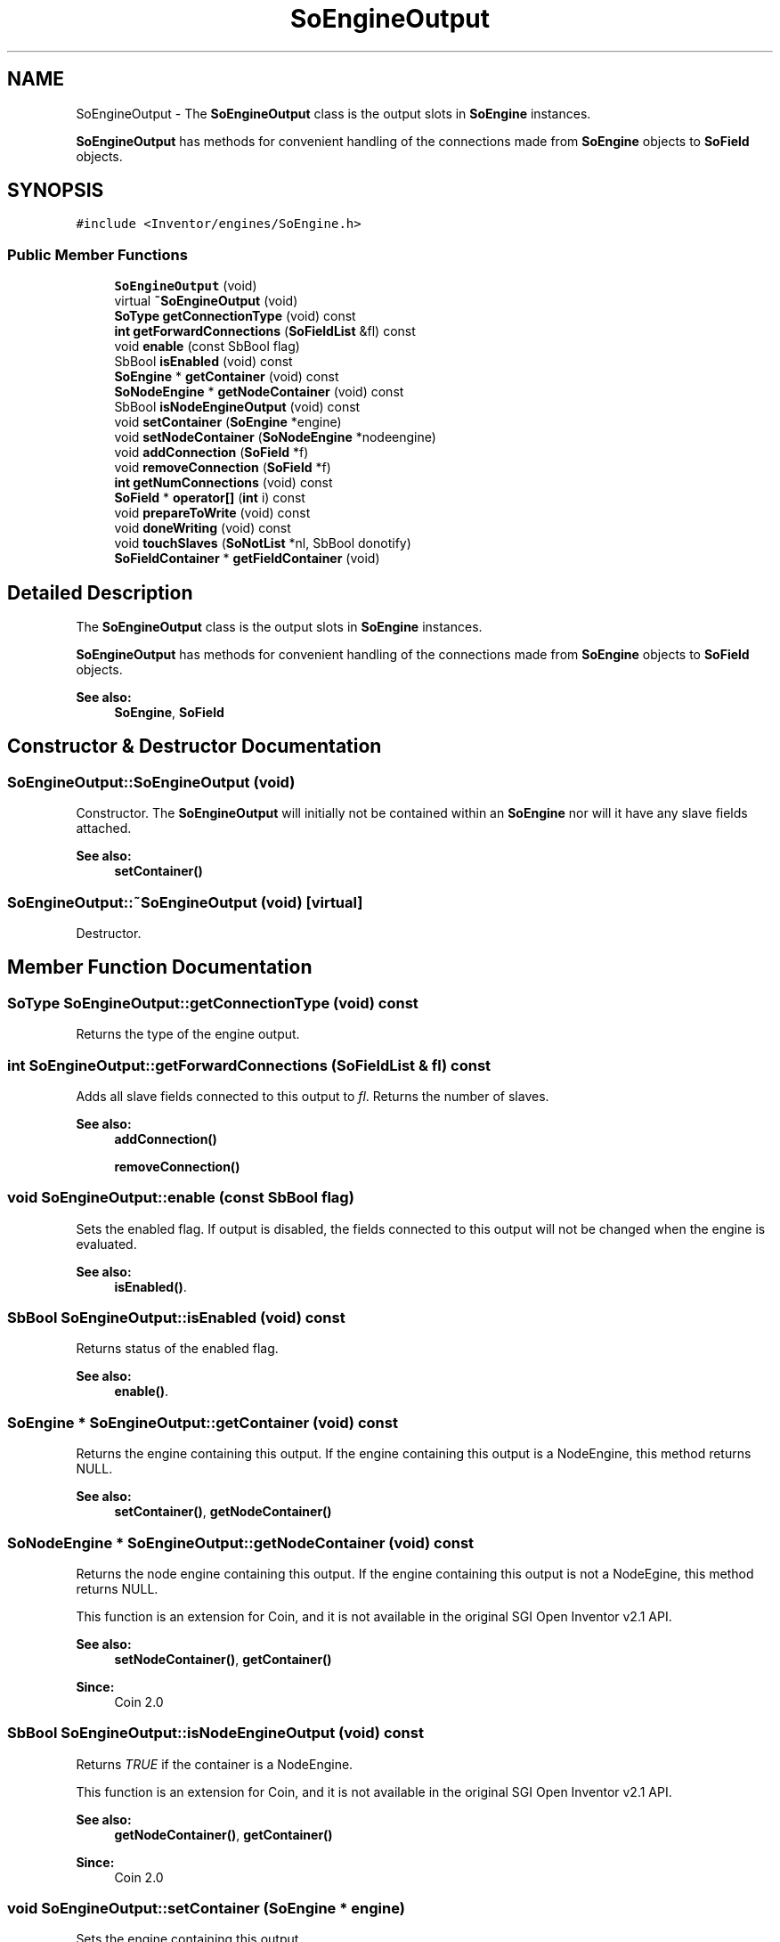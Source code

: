 .TH "SoEngineOutput" 3 "Sun May 28 2017" "Version 4.0.0a" "Coin" \" -*- nroff -*-
.ad l
.nh
.SH NAME
SoEngineOutput \- The \fBSoEngineOutput\fP class is the output slots in \fBSoEngine\fP instances\&.
.PP
\fBSoEngineOutput\fP has methods for convenient handling of the connections made from \fBSoEngine\fP objects to \fBSoField\fP objects\&.  

.SH SYNOPSIS
.br
.PP
.PP
\fC#include <Inventor/engines/SoEngine\&.h>\fP
.SS "Public Member Functions"

.in +1c
.ti -1c
.RI "\fBSoEngineOutput\fP (void)"
.br
.ti -1c
.RI "virtual \fB~SoEngineOutput\fP (void)"
.br
.ti -1c
.RI "\fBSoType\fP \fBgetConnectionType\fP (void) const"
.br
.ti -1c
.RI "\fBint\fP \fBgetForwardConnections\fP (\fBSoFieldList\fP &fl) const"
.br
.ti -1c
.RI "void \fBenable\fP (const SbBool flag)"
.br
.ti -1c
.RI "SbBool \fBisEnabled\fP (void) const"
.br
.ti -1c
.RI "\fBSoEngine\fP * \fBgetContainer\fP (void) const"
.br
.ti -1c
.RI "\fBSoNodeEngine\fP * \fBgetNodeContainer\fP (void) const"
.br
.ti -1c
.RI "SbBool \fBisNodeEngineOutput\fP (void) const"
.br
.ti -1c
.RI "void \fBsetContainer\fP (\fBSoEngine\fP *engine)"
.br
.ti -1c
.RI "void \fBsetNodeContainer\fP (\fBSoNodeEngine\fP *nodeengine)"
.br
.ti -1c
.RI "void \fBaddConnection\fP (\fBSoField\fP *f)"
.br
.ti -1c
.RI "void \fBremoveConnection\fP (\fBSoField\fP *f)"
.br
.ti -1c
.RI "\fBint\fP \fBgetNumConnections\fP (void) const"
.br
.ti -1c
.RI "\fBSoField\fP * \fBoperator[]\fP (\fBint\fP i) const"
.br
.ti -1c
.RI "void \fBprepareToWrite\fP (void) const"
.br
.ti -1c
.RI "void \fBdoneWriting\fP (void) const"
.br
.ti -1c
.RI "void \fBtouchSlaves\fP (\fBSoNotList\fP *nl, SbBool donotify)"
.br
.ti -1c
.RI "\fBSoFieldContainer\fP * \fBgetFieldContainer\fP (void)"
.br
.in -1c
.SH "Detailed Description"
.PP 
The \fBSoEngineOutput\fP class is the output slots in \fBSoEngine\fP instances\&.
.PP
\fBSoEngineOutput\fP has methods for convenient handling of the connections made from \fBSoEngine\fP objects to \fBSoField\fP objects\&. 


.PP
\fBSee also:\fP
.RS 4
\fBSoEngine\fP, \fBSoField\fP 
.RE
.PP

.SH "Constructor & Destructor Documentation"
.PP 
.SS "SoEngineOutput::SoEngineOutput (void)"
Constructor\&. The \fBSoEngineOutput\fP will initially not be contained within an \fBSoEngine\fP nor will it have any slave fields attached\&.
.PP
\fBSee also:\fP
.RS 4
\fBsetContainer()\fP 
.RE
.PP

.SS "SoEngineOutput::~SoEngineOutput (void)\fC [virtual]\fP"
Destructor\&. 
.SH "Member Function Documentation"
.PP 
.SS "\fBSoType\fP SoEngineOutput::getConnectionType (void) const"
Returns the type of the engine output\&. 
.SS "\fBint\fP SoEngineOutput::getForwardConnections (\fBSoFieldList\fP & fl) const"
Adds all slave fields connected to this output to \fIfl\fP\&. Returns the number of slaves\&.
.PP
\fBSee also:\fP
.RS 4
\fBaddConnection()\fP 
.PP
\fBremoveConnection()\fP 
.RE
.PP

.SS "void SoEngineOutput::enable (const SbBool flag)"
Sets the enabled flag\&. If output is disabled, the fields connected to this output will not be changed when the engine is evaluated\&.
.PP
\fBSee also:\fP
.RS 4
\fBisEnabled()\fP\&. 
.RE
.PP

.SS "SbBool SoEngineOutput::isEnabled (void) const"
Returns status of the enabled flag\&.
.PP
\fBSee also:\fP
.RS 4
\fBenable()\fP\&. 
.RE
.PP

.SS "\fBSoEngine\fP * SoEngineOutput::getContainer (void) const"
Returns the engine containing this output\&. If the engine containing this output is a NodeEngine, this method returns NULL\&.
.PP
\fBSee also:\fP
.RS 4
\fBsetContainer()\fP, \fBgetNodeContainer()\fP 
.RE
.PP

.SS "\fBSoNodeEngine\fP * SoEngineOutput::getNodeContainer (void) const"
Returns the node engine containing this output\&. If the engine containing this output is not a NodeEgine, this method returns NULL\&.
.PP
This function is an extension for Coin, and it is not available in the original SGI Open Inventor v2\&.1 API\&.
.PP
\fBSee also:\fP
.RS 4
\fBsetNodeContainer()\fP, \fBgetContainer()\fP 
.RE
.PP
\fBSince:\fP
.RS 4
Coin 2\&.0 
.RE
.PP

.SS "SbBool SoEngineOutput::isNodeEngineOutput (void) const"
Returns \fITRUE\fP if the container is a NodeEngine\&.
.PP
This function is an extension for Coin, and it is not available in the original SGI Open Inventor v2\&.1 API\&.
.PP
\fBSee also:\fP
.RS 4
\fBgetNodeContainer()\fP, \fBgetContainer()\fP 
.RE
.PP
\fBSince:\fP
.RS 4
Coin 2\&.0 
.RE
.PP

.SS "void SoEngineOutput::setContainer (\fBSoEngine\fP * engine)"
Sets the engine containing this output\&.
.PP
\fBSee also:\fP
.RS 4
\fBgetContainer()\fP 
.RE
.PP

.SS "void SoEngineOutput::setNodeContainer (\fBSoNodeEngine\fP * nodeengine)"
Sets the NodeEngine containing this output\&.
.PP
This function is an extension for Coin, and it is not available in the original SGI Open Inventor v2\&.1 API\&.
.PP
\fBSee also:\fP
.RS 4
\fBgetNodeContainer()\fP 
.RE
.PP
\fBSince:\fP
.RS 4
Coin 2\&.0 
.RE
.PP

.SS "void SoEngineOutput::addConnection (\fBSoField\fP * f)"
Adds \fIf\fP to the list of connections from this output\&.
.PP
Adds 1 to the reference count of the container engine\&.
.PP
\fBSee also:\fP
.RS 4
\fBremoveConnection()\fP, \fBgetForwardConnections()\fP 
.RE
.PP

.SS "void SoEngineOutput::removeConnection (\fBSoField\fP * f)"
Removes \fIf\fP from the list of connections from this output\&.
.PP
Subtracts 1 from the reference count of the container engine\&. If the reference count reaches zero (which will happen if this was the last connection and the application programmer did not explicitly \fIref\fP the engine), the container engine will be deallocated\&.
.PP
\fBSee also:\fP
.RS 4
\fBaddConnection()\fP, \fBgetForwardConnections()\fP 
.RE
.PP

.SS "\fBint\fP SoEngineOutput::getNumConnections (void) const"
Returns the number of fields in the list of connections\&.
.PP
\fBSee also:\fP
.RS 4
operator[], \fBaddConnection()\fP 
.RE
.PP

.SS "\fBSoEngineOutput\fP * SoEngineOutput::operator[] (\fBint\fP i) const"
Returns the field at index \fIi\fP in the list of connections\&.
.PP
Please note that this might not be the same field as the one the output was originally connected to, since a field converted might have been inserted to converted the output to match the field type\&.
.PP
\fBSee also:\fP
.RS 4
\fBgetNumConnections()\fP
.RE
.PP
Returns element at \fIidx\fP\&.
.PP
Will automatically expand the size of the internal array if \fIidx\fP is outside the current bounds of the list\&. The values of any additional pointers are then set to \fCNULL\fP\&. 
.SS "void SoEngineOutput::prepareToWrite (void) const"
Disables notifications on fields connected to this output\&. This is done before the engine is evaulated, since the fields we are going to write into have already been notified\&.
.PP
\fBSee also:\fP
.RS 4
\fBdoneWriting()\fP 
.RE
.PP

.SS "void SoEngineOutput::doneWriting (void) const"
Restores the notification flags on fields connected to this output after evaluating\&.
.PP
\fBSee also:\fP
.RS 4
\fBprepareToWrite()\fP 
.RE
.PP

.SS "void SoEngineOutput::touchSlaves (\fBSoNotList\fP * nl, SbBool donotify)"
Notify the fields attached to this engine output that the output value has changed\&.
.PP
If \fIdonotify\fP is \fCTRUE\fP, propagate the notification to the fields\&. Otherwise just mark the fields 'dirty' for re-evalution\&.
.PP
Note that this method is not part of the original Open Inventor API\&. 
.SS "\fBSoFieldContainer\fP * SoEngineOutput::getFieldContainer (void)"
Convenience method that returns a field container\&. This method can be used both for NodeEngine and Engine outputs\&.
.PP
This function is an extension for Coin, and it is not available in the original SGI Open Inventor v2\&.1 API\&.
.PP
\fBSince:\fP
.RS 4
Coin 2\&.0 
.RE
.PP


.SH "Author"
.PP 
Generated automatically by Doxygen for Coin from the source code\&.
